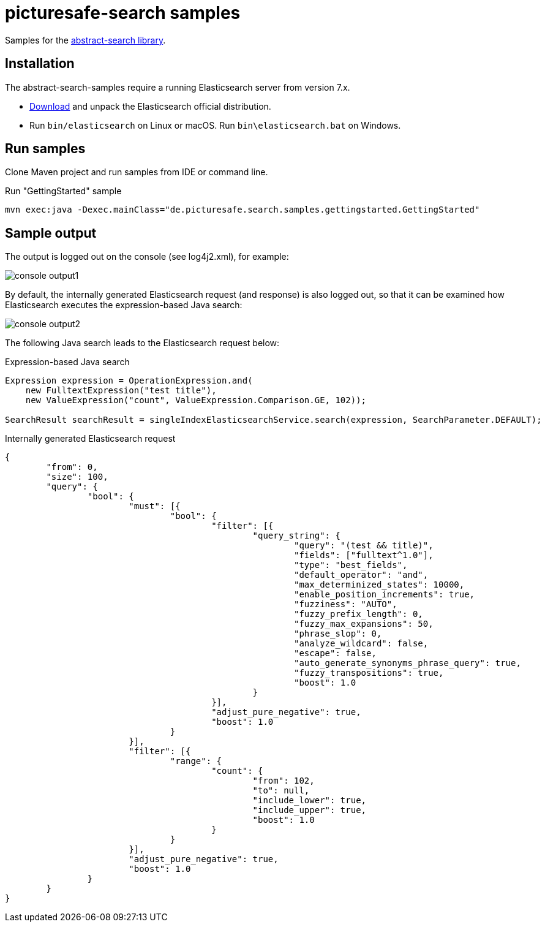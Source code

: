 = picturesafe-search samples

Samples for the https://github.com/all-things-search/abstract-search[abstract-search library].

== Installation

The abstract-search-samples require a running Elasticsearch server from version 7.x.

* https://www.elastic.co/downloads/elasticsearch[Download] and unpack the Elasticsearch official distribution.
* Run `bin/elasticsearch` on Linux or macOS. Run `bin\elasticsearch.bat` on Windows.

== Run samples

Clone Maven project and run samples from IDE or command line.

.Run "GettingStarted" sample
[source]
----
mvn exec:java -Dexec.mainClass="de.picturesafe.search.samples.gettingstarted.GettingStarted"
----

== Sample output

The output is logged out on the console (see log4j2.xml), for example:

image::images/console_output1.png[]

By default, the internally generated Elasticsearch request (and response) is also logged out, so that it can be examined how Elasticsearch executes the expression-based Java search:

image::images/console_output2.png[]

The following Java search leads to the Elasticsearch request below:

.Expression-based Java search
[source,java]
----
Expression expression = OperationExpression.and(
    new FulltextExpression("test title"),
    new ValueExpression("count", ValueExpression.Comparison.GE, 102));

SearchResult searchResult = singleIndexElasticsearchService.search(expression, SearchParameter.DEFAULT);
----

.Internally generated Elasticsearch request
[source,json]
----
{
	"from": 0,
	"size": 100,
	"query": {
		"bool": {
			"must": [{
				"bool": {
					"filter": [{
						"query_string": {
							"query": "(test && title)",
							"fields": ["fulltext^1.0"],
							"type": "best_fields",
							"default_operator": "and",
							"max_determinized_states": 10000,
							"enable_position_increments": true,
							"fuzziness": "AUTO",
							"fuzzy_prefix_length": 0,
							"fuzzy_max_expansions": 50,
							"phrase_slop": 0,
							"analyze_wildcard": false,
							"escape": false,
							"auto_generate_synonyms_phrase_query": true,
							"fuzzy_transpositions": true,
							"boost": 1.0
						}
					}],
					"adjust_pure_negative": true,
					"boost": 1.0
				}
			}],
			"filter": [{
				"range": {
					"count": {
						"from": 102,
						"to": null,
						"include_lower": true,
						"include_upper": true,
						"boost": 1.0
					}
				}
			}],
			"adjust_pure_negative": true,
			"boost": 1.0
		}
	}
}
----
